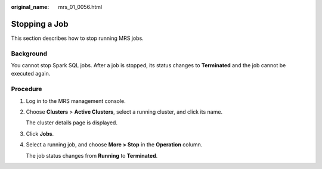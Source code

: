 :original_name: mrs_01_0056.html

.. _mrs_01_0056:

Stopping a Job
==============

This section describes how to stop running MRS jobs.

Background
----------

You cannot stop Spark SQL jobs. After a job is stopped, its status changes to **Terminated** and the job cannot be executed again.

Procedure
---------

#. Log in to the MRS management console.

#. Choose **Clusters** > **Active Clusters**, select a running cluster, and click its name.

   The cluster details page is displayed.

#. Click **Jobs**.

#. Select a running job, and choose **More > Stop** in the **Operation** column.

   The job status changes from **Running** to **Terminated**.
